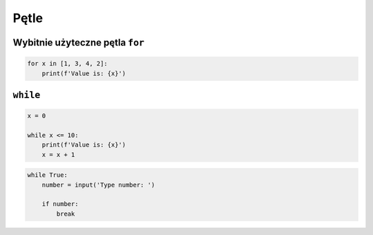 Pętle
=====


Wybitnie użyteczne pętla ``for``
--------------------------------

.. code-block:: python

    for x in [1, 3, 4, 2]:
        print(f'Value is: {x}')


``while``
---------

.. code-block:: python

    x = 0

    while x <= 10:
        print(f'Value is: {x}')
        x = x + 1

.. code-block:: python

    while True:
        number = input('Type number: ')

        if number:
            break
